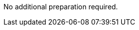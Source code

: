 // If no preparation is required, remove this content.

//=== Prepare your {partner-company-name} account

//Setup aws profile to access aws account from local system. Preferably admin access or using a role which has admin access.

//==== Prepare for the deployment

// Describe any preparation required to complete the product build, such as obtaining licenses or placing files in S3.


No additional preparation required.